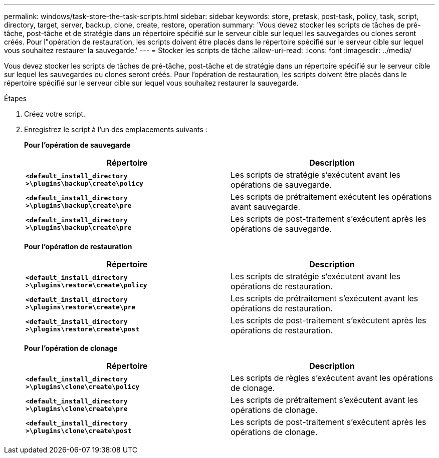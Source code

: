 ---
permalink: windows/task-store-the-task-scripts.html 
sidebar: sidebar 
keywords: store, pretask, post-task, policy, task, script, directory, target, server, backup, clone, create, restore, operation 
summary: 'Vous devez stocker les scripts de tâches de pré-tâche, post-tâche et de stratégie dans un répertoire spécifié sur le serveur cible sur lequel les sauvegardes ou clones seront créés. Pour l"opération de restauration, les scripts doivent être placés dans le répertoire spécifié sur le serveur cible sur lequel vous souhaitez restaurer la sauvegarde.' 
---
= Stocker les scripts de tâche
:allow-uri-read: 
:icons: font
:imagesdir: ../media/


[role="lead"]
Vous devez stocker les scripts de tâches de pré-tâche, post-tâche et de stratégie dans un répertoire spécifié sur le serveur cible sur lequel les sauvegardes ou clones seront créés. Pour l'opération de restauration, les scripts doivent être placés dans le répertoire spécifié sur le serveur cible sur lequel vous souhaitez restaurer la sauvegarde.

.Étapes
. Créez votre script.
. Enregistrez le script à l'un des emplacements suivants :
+
*Pour l'opération de sauvegarde*

+
|===
| Répertoire | Description 


 a| 
`*<default_install_directory >\plugins\backup\create\policy*`
 a| 
Les scripts de stratégie s'exécutent avant les opérations de sauvegarde.



 a| 
`*<default_install_directory >\plugins\backup\create\pre*`
 a| 
Les scripts de prétraitement exécutent les opérations avant sauvegarde.



 a| 
`*<default_install_directory >\plugins\backup\create\pre*`
 a| 
Les scripts de post-traitement s'exécutent après les opérations de sauvegarde.

|===
+
*Pour l'opération de restauration*

+
|===
| Répertoire | Description 


 a| 
`*<default_install_directory >\plugins\restore\create\policy*`
 a| 
Les scripts de stratégie s'exécutent avant les opérations de restauration.



 a| 
`*<default_install_directory >\plugins\restore\create\pre*`
 a| 
Les scripts de prétraitement s'exécutent avant les opérations de restauration.



 a| 
`*<default_install_directory >\plugins\restore\create\post*`
 a| 
Les scripts de post-traitement s'exécutent après les opérations de restauration.

|===
+
*Pour l'opération de clonage*

+
|===
| Répertoire | Description 


 a| 
`*<default_install_directory >\plugins\clone\create\policy*`
 a| 
Les scripts de règles s'exécutent avant les opérations de clonage.



 a| 
`*<default_install_directory >\plugins\clone\create\pre*`
 a| 
Les scripts de prétraitement s'exécutent avant les opérations de clonage.



 a| 
`*<default_install_directory >\plugins\clone\create\post*`
 a| 
Les scripts de post-traitement s'exécutent après les opérations de clonage.

|===

